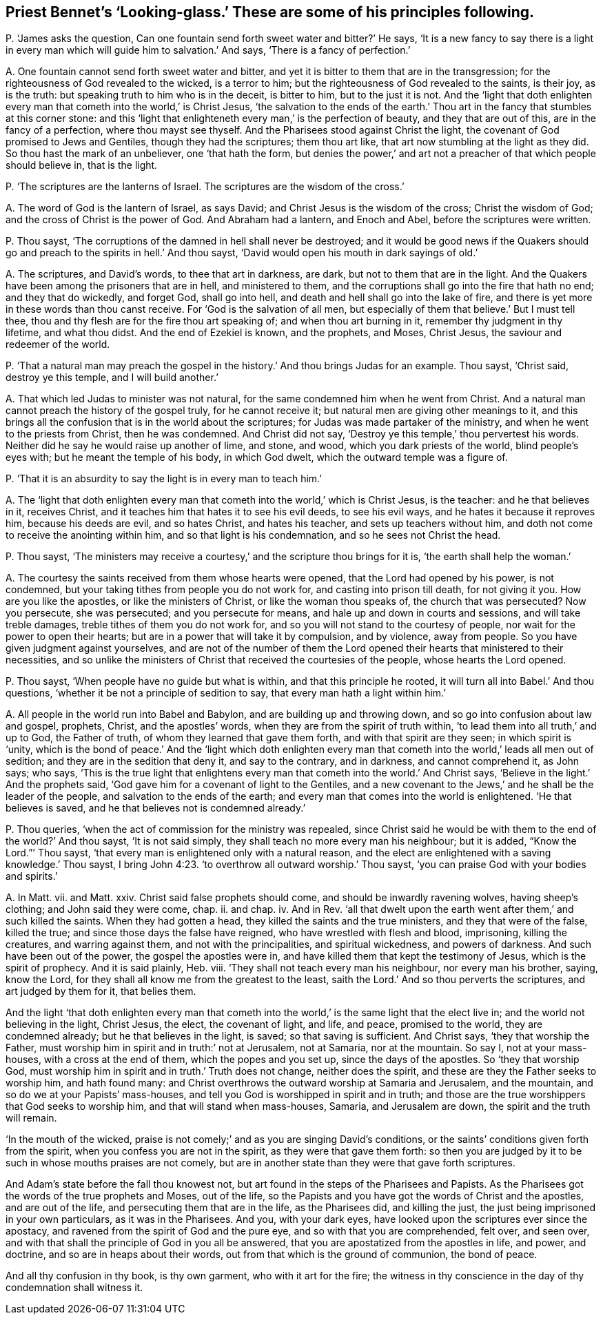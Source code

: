 [#ch-46.style-blurb, short="Looking-glass"]
== Priest Bennet`'s '`Looking-glass.`' These are some of his principles following.

[.discourse-part]
P+++.+++ '`James asks the question,
Can one fountain send forth sweet water and bitter?`' He says,
'`It is a new fancy to say there is a light in every
man which will guide him to salvation.`' And says,
'`There is a fancy of perfection.`'

[.discourse-part]
A+++.+++ One fountain cannot send forth sweet water and bitter,
and yet it is bitter to them that are in the transgression;
for the righteousness of God revealed to the wicked, is a terror to him;
but the righteousness of God revealed to the saints, is their joy, as is the truth:
but speaking truth to him who is in the deceit, is bitter to him,
but to the just it is not.
And the '`light that doth enlighten every man that
cometh into the world,`' is Christ Jesus,
'`the salvation to the ends of the earth.`' Thou
art in the fancy that stumbles at this corner stone:
and this '`light that enlighteneth every man,`' is the perfection of beauty,
and they that are out of this, are in the fancy of a perfection,
where thou mayst see thyself.
And the Pharisees stood against Christ the light,
the covenant of God promised to Jews and Gentiles, though they had the scriptures;
them thou art like, that art now stumbling at the light as they did.
So thou hast the mark of an unbeliever, one '`that hath the form,
but denies the power,`' and art not a preacher of that which people should believe in,
that is the light.

[.discourse-part]
P+++.+++ '`The scriptures are the lanterns of Israel.
The scriptures are the wisdom of the cross.`'

[.discourse-part]
A+++.+++ The word of God is the lantern of Israel, as says David;
and Christ Jesus is the wisdom of the cross; Christ the wisdom of God;
and the cross of Christ is the power of God.
And Abraham had a lantern, and Enoch and Abel, before the scriptures were written.

[.discourse-part]
P+++.+++ Thou sayst, '`The corruptions of the damned in hell shall never be destroyed;
and it would be good news if the Quakers should go
and preach to the spirits in hell.`' And thou sayst,
'`David would open his mouth in dark sayings of old.`'

[.discourse-part]
A+++.+++ The scriptures, and David`'s words, to thee that art in darkness, are dark,
but not to them that are in the light.
And the Quakers have been among the prisoners that are in hell, and ministered to them,
and the corruptions shall go into the fire that hath no end; and they that do wickedly,
and forget God, shall go into hell, and death and hell shall go into the lake of fire,
and there is yet more in these words than thou canst receive.
For '`God is the salvation of all men,
but especially of them that believe.`' But I must tell thee,
thou and thy flesh are for the fire thou art speaking of;
and when thou art burning in it, remember thy judgment in thy lifetime,
and what thou didst.
And the end of Ezekiel is known, and the prophets, and Moses, Christ Jesus,
the saviour and redeemer of the world.

[.discourse-part]
P+++.+++ '`That a natural man may preach the gospel in
the history.`' And thou brings Judas for an example.
Thou sayst, '`Christ said, destroy ye this temple, and I will build another.`'

[.discourse-part]
A+++.+++ That which led Judas to minister was not natural,
for the same condemned him when he went from Christ.
And a natural man cannot preach the history of the gospel truly,
for he cannot receive it; but natural men are giving other meanings to it,
and this brings all the confusion that is in the world about the scriptures;
for Judas was made partaker of the ministry, and when he went to the priests from Christ,
then he was condemned.
And Christ did not say, '`Destroy ye this temple,`' thou pervertest his words.
Neither did he say he would raise up another of lime, and stone, and wood,
which you dark priests of the world, blind people`'s eyes with;
but he meant the temple of his body, in which God dwelt,
which the outward temple was a figure of.

[.discourse-part]
P+++.+++ '`That it is an absurdity to say the light is in every man to teach him.`'

[.discourse-part]
A+++.+++ The '`light that doth enlighten every man that
cometh into the world,`' which is Christ Jesus,
is the teacher: and he that believes in it, receives Christ,
and it teaches him that hates it to see his evil deeds, to see his evil ways,
and he hates it because it reproves him, because his deeds are evil, and so hates Christ,
and hates his teacher, and sets up teachers without him,
and doth not come to receive the anointing within him,
and so that light is his condemnation, and so he sees not Christ the head.

[.discourse-part]
P+++.+++ Thou sayst,
'`The ministers may receive a courtesy,`' and the scripture thou brings for it is,
'`the earth shall help the woman.`'

[.discourse-part]
A+++.+++ The courtesy the saints received from them whose hearts were opened,
that the Lord had opened by his power, is not condemned,
but your taking tithes from people you do not work for,
and casting into prison till death, for not giving it you.
How are you like the apostles, or like the ministers of Christ,
or like the woman thou speaks of, the church that was persecuted?
Now you persecute, she was persecuted; and you persecute for means,
and hale up and down in courts and sessions, and will take treble damages,
treble tithes of them you do not work for,
and so you will not stand to the courtesy of people,
nor wait for the power to open their hearts;
but are in a power that will take it by compulsion, and by violence, away from people.
So you have given judgment against yourselves,
and are not of the number of them the Lord opened
their hearts that ministered to their necessities,
and so unlike the ministers of Christ that received the courtesies of the people,
whose hearts the Lord opened.

[.discourse-part]
P+++.+++ Thou sayst, '`When people have no guide but what is within,
and that this principle he rooted, it will turn all into Babel.`' And thou questions,
'`whether it be not a principle of sedition to say,
that every man hath a light within him.`'

[.discourse-part]
A+++.+++ All people in the world run into Babel and Babylon,
and are building up and throwing down, and so go into confusion about law and gospel,
prophets, Christ, and the apostles`' words,
when they are from the spirit of truth within,
'`to lead them into all truth,`' and up to God, the Father of truth,
of whom they learned that gave them forth, and with that spirit are they seen;
in which spirit is '`unity,
which is the bond of peace.`' And the '`light which doth enlighten
every man that cometh into the world,`' leads all men out of sedition;
and they are in the sedition that deny it, and say to the contrary, and in darkness,
and cannot comprehend it, as John says; who says,
'`This is the true light that enlightens every man
that cometh into the world.`' And Christ says,
'`Believe in the light.`' And the prophets said,
'`God gave him for a covenant of light to the Gentiles,
and a new covenant to the Jews,`' and he shall be the leader of the people,
and salvation to the ends of the earth;
and every man that comes into the world is enlightened.
'`He that believes is saved, and he that believes not is condemned already.`'

[.discourse-part]
P+++.+++ Thou queries, '`when the act of commission for the ministry was repealed,
since Christ said he would be with them to the end of the world?`' And thou sayst,
'`It is not said simply, they shall teach no more every man his neighbour;
but it is added, "`Know the Lord.`"`' Thou sayst,
'`that every man is enlightened only with a natural reason,
and the elect are enlightened with a saving knowledge.`' Thou sayst,
I bring John 4:23. '`to overthrow all outward worship.`' Thou sayst,
'`you can praise God with your bodies and spirits.`'

[.discourse-part]
A+++.+++ In Matt.
vii. and Matt.
xxiv.
Christ said false prophets should come, and should be inwardly ravening wolves,
having sheep`'s clothing; and John said they were come, chap.
ii. and chap.
iv. And in Rev.
'`all that dwelt upon the earth went after them,`' and such killed the saints.
When they had gotten a head, they killed the saints and the true ministers,
and they that were of the false, killed the true;
and since those days the false have reigned, who have wrestled with flesh and blood,
imprisoning, killing the creatures, and warring against them,
and not with the principalities, and spiritual wickedness, and powers of darkness.
And such have been out of the power, the gospel the apostles were in,
and have killed them that kept the testimony of Jesus, which is the spirit of prophecy.
And it is said plainly, Heb.
viii.
'`They shall not teach every man his neighbour, nor every man his brother, saying,
know the Lord, for they shall all know me from the greatest to the least,
saith the Lord.`' And so thou perverts the scriptures, and art judged by them for it,
that belies them.

And the light '`that doth enlighten every man that cometh into
the world,`' is the same light that the elect live in;
and the world not believing in the light, Christ Jesus, the elect, the covenant of light,
and life, and peace, promised to the world, they are condemned already;
but he that believes in the light, is saved; so that saving is sufficient.
And Christ says, '`they that worship the Father,
must worship him in spirit and in truth:`' not at Jerusalem, not at Samaria,
nor at the mountain.
So say I, not at your mass-houses, with a cross at the end of them,
which the popes and you set up, since the days of the apostles.
So '`they that worship God,
must worship him in spirit and in truth.`' Truth does not change,
neither does the spirit, and these are they the Father seeks to worship him,
and hath found many: and Christ overthrows the outward worship at Samaria and Jerusalem,
and the mountain, and so do we at your Papists`' mass-houses,
and tell you God is worshipped in spirit and in truth;
and those are the true worshippers that God seeks to worship him,
and that will stand when mass-houses, Samaria, and Jerusalem are down,
the spirit and the truth will remain.

'`In the mouth of the wicked,
praise is not comely;`' and as you are singing David`'s conditions,
or the saints`' conditions given forth from the spirit,
when you confess you are not in the spirit, as they were that gave them forth:
so then you are judged by it to be such in whose mouths praises are not comely,
but are in another state than they were that gave forth scriptures.

And Adam`'s state before the fall thou knowest not,
but art found in the steps of the Pharisees and Papists.
As the Pharisees got the words of the true prophets and Moses, out of the life,
so the Papists and you have got the words of Christ and the apostles,
and are out of the life, and persecuting them that are in the life, as the Pharisees did,
and killing the just, the just being imprisoned in your own particulars,
as it was in the Pharisees.
And you, with your dark eyes, have looked upon the scriptures ever since the apostacy,
and ravened from the spirit of God and the pure eye,
and so with that you are comprehended, felt over, and seen over,
and with that shall the principle of God in you all be answered,
that you are apostatized from the apostles in life, and power, and doctrine,
and so are in heaps about their words, out from that which is the ground of communion,
the bond of peace.

And all thy confusion in thy book, is thy own garment, who with it art for the fire;
the witness in thy conscience in the day of thy condemnation shall witness it.
